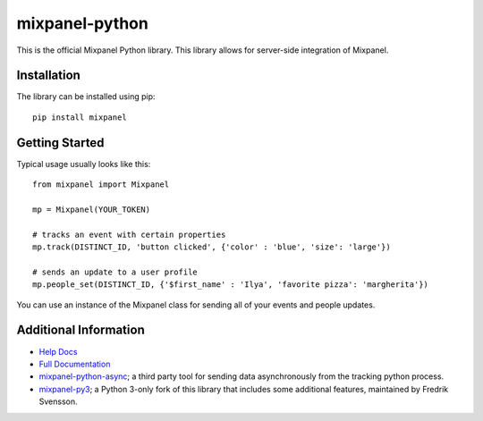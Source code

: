 mixpanel-python |travis-badge|
==============================

This is the official Mixpanel Python library. This library allows for
server-side integration of Mixpanel.


Installation
------------

The library can be installed using pip::

    pip install mixpanel


Getting Started
---------------

Typical usage usually looks like this::

    from mixpanel import Mixpanel

    mp = Mixpanel(YOUR_TOKEN)

    # tracks an event with certain properties
    mp.track(DISTINCT_ID, 'button clicked', {'color' : 'blue', 'size': 'large'})

    # sends an update to a user profile
    mp.people_set(DISTINCT_ID, {'$first_name' : 'Ilya', 'favorite pizza': 'margherita'})

You can use an instance of the Mixpanel class for sending all of your events
and people updates.


Additional Information
----------------------

* `Help Docs`_
* `Full Documentation`_
* mixpanel-python-async_; a third party tool for sending data asynchronously
  from the tracking python process.
* mixpanel-py3_; a Python 3-only fork of this library that includes some
  additional features, maintained by Fredrik Svensson.


.. |travis-badge| image:: https://travis-ci.org/mixpanel/mixpanel-python.svg?branch=master
    :target: https://travis-ci.org/mixpanel/mixpanel-python
.. _Help Docs: https://www.mixpanel.com/help/reference/python
.. _Full Documentation: http://mixpanel.github.io/mixpanel-python/
.. _mixpanel-python-async: https://github.com/jessepollak/mixpanel-python-async
.. _mixpanel-py3: https://github.com/MyGGaN/mixpanel-python


